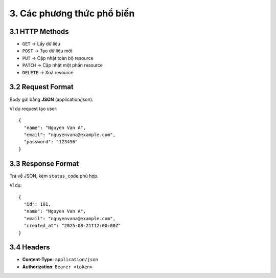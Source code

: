 3. Các phương thức phổ biến
===========================

3.1 HTTP Methods
----------------
- ``GET`` → Lấy dữ liệu
- ``POST`` → Tạo dữ liệu mới
- ``PUT`` → Cập nhật toàn bộ resource
- ``PATCH`` → Cập nhật một phần resource
- ``DELETE`` → Xoá resource

3.2 Request Format
------------------
Body gửi bằng **JSON** (application/json).

Ví dụ request tạo user::

    {
      "name": "Nguyen Van A",
      "email": "nguyenvana@example.com",
      "password": "123456"
    }

3.3 Response Format
-------------------
Trả về JSON, kèm ``status_code`` phù hợp.

Ví dụ::

    {
      "id": 101,
      "name": "Nguyen Van A",
      "email": "nguyenvana@example.com",
      "created_at": "2025-08-21T12:00:00Z"
    }

3.4 Headers
-----------
- **Content-Type**: ``application/json``
- **Authorization**: ``Bearer <token>``
